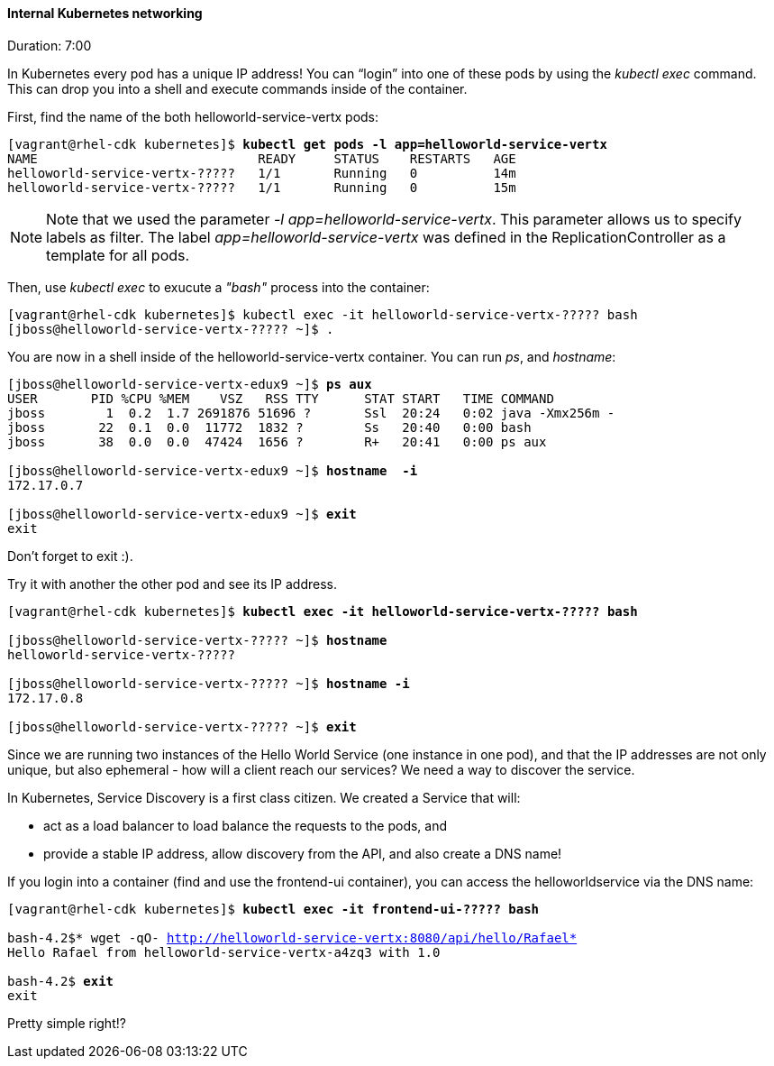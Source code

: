 // JBoss, Home of Professional Open Source
// Copyright 2016, Red Hat, Inc. and/or its affiliates, and individual
// contributors by the @authors tag. See the copyright.txt in the
// distribution for a full listing of individual contributors.
//
// Licensed under the Apache License, Version 2.0 (the "License");
// you may not use this file except in compliance with the License.
// You may obtain a copy of the License at
// http://www.apache.org/licenses/LICENSE-2.0
// Unless required by applicable law or agreed to in writing, software
// distributed under the License is distributed on an "AS IS" BASIS,
// WITHOUT WARRANTIES OR CONDITIONS OF ANY KIND, either express or implied.
// See the License for the specific language governing permissions and
// limitations under the License.

#### Internal Kubernetes networking
Duration: 7:00

In Kubernetes every pod has a unique IP address!  You can “login” into one of these pods by using the _kubectl exec_ command.  This can drop you into a shell and execute commands inside of the container.

First, find the name of the both helloworld-service-vertx pods:

[source, bash, subs="normal,attributes"]
----
[vagrant@rhel-cdk kubernetes]$ *kubectl get pods -l app=helloworld-service-vertx*
NAME                             READY     STATUS    RESTARTS   AGE
helloworld-service-vertx-?????   1/1       Running   0          14m
helloworld-service-vertx-?????   1/1       Running   0          15m
----

NOTE: Note that we used the parameter _-l app=helloworld-service-vertx_. This parameter allows us to specify labels as filter. The label _app=helloworld-service-vertx_ was defined in the ReplicationController as a template for all pods.

Then, use _kubectl exec_ to exucute a _"bash"_ process into the container:

[source, bash, subs="normal,attributes"]
----
[vagrant@rhel-cdk kubernetes]$ kubectl exec -it helloworld-service-vertx-????? bash
[jboss@helloworld-service-vertx-????? ~]$ .
----

You are now in a shell inside of the helloworld-service-vertx container.  You can run _ps_, and _hostname_:

[source, bash, subs="normal,attributes"]
----
[jboss@helloworld-service-vertx-edux9 ~]$ *ps aux*
USER       PID %CPU %MEM    VSZ   RSS TTY      STAT START   TIME COMMAND
jboss        1  0.2  1.7 2691876 51696 ?       Ssl  20:24   0:02 java -Xmx256m -
jboss       22  0.1  0.0  11772  1832 ?        Ss   20:40   0:00 bash
jboss       38  0.0  0.0  47424  1656 ?        R+   20:41   0:00 ps aux

[jboss@helloworld-service-vertx-edux9 ~]$ *hostname  -i*
172.17.0.7

[jboss@helloworld-service-vertx-edux9 ~]$ *exit*
exit
----

Don’t forget to exit :).  

Try it with another the other pod and see its IP address.

[source, bash, subs="normal,attributes"]
----
[vagrant@rhel-cdk kubernetes]$ *kubectl exec -it helloworld-service-vertx-????? bash*

[jboss@helloworld-service-vertx-????? ~]$ *hostname*
helloworld-service-vertx-?????

[jboss@helloworld-service-vertx-????? ~]$ *hostname -i*
172.17.0.8

[jboss@helloworld-service-vertx-????? ~]$ *exit*
----

Since we are running two instances of the Hello World Service (one instance in one pod), and that the IP addresses are not only unique, but also ephemeral - how will a client reach our services? We need a way to discover the service.

In Kubernetes, Service Discovery is a first class citizen. We created a Service that will:

- act as a load balancer to load balance the requests to the pods, and
- provide a stable IP address, allow discovery from the API, and also create a DNS name!

If you login into a container (find and use the frontend-ui container), you can access the helloworldservice via the DNS name:

[source, bash, subs="normal,attributes"]
----
[vagrant@rhel-cdk kubernetes]$ *kubectl exec -it frontend-ui-????? bash*

bash-4.2$* wget -qO- http://helloworld-service-vertx:8080/api/hello/Rafael*
Hello Rafael from helloworld-service-vertx-a4zq3 with 1.0

bash-4.2$ *exit*
exit
----

Pretty simple right!? 
